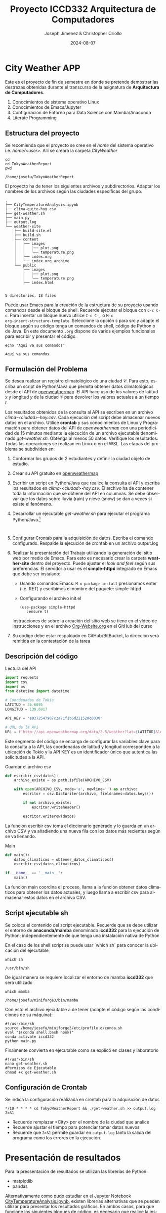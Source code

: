 #+options: ':nil *:t -:t ::t <:t H:3 \n:nil ^:t arch:headline
#+options: author:t broken-links:nil c:nil creator:nil
#+options: d:(not "LOGBOOK") date:t e:t email:nil expand-links:t f:t
#+options: inline:t num:t p:nil pri:nil prop:nil stat:t tags:t
#+options: tasks:t tex:t timestamp:t title:t toc:t todo:t |:t
#+title: Proyecto ICCD332 Arquitectura de Computadores
#+date: 2024-08-07
#+author: Joseph Jimenez & Christopher Criollo
#+email: joseph.jimenez@epn.edu.ec, christopher.criollo@epn.edu.ec
#+language: es
#+select_tags: export
#+exclude_tags: noexport
#+creator: Emacs 27.1 (Org mode 9.7.5)
#+cite_export:
* City Weather APP
Este es el proyecto de fin de semestre en donde se pretende demostrar
las destrezas obtenidas durante el transcurso de la asignatura de
**Arquitectura de Computadores**.

1. Conocimientos de sistema operativo Linux
2. Conocimientos de Emacs/Jupyter
3. Configuración de Entorno para Data Science con Mamba/Anaconda
4. Literate Programming
 
** Estructura del proyecto
Se recomienda que el proyecto se cree en el /home/ del sistema
operativo i.e. /home/<user>/. Allí se creará la carpeta /CityWeather/
#+begin_src shell :results output :exports both
cd 
cd TokyoWeatherReport
pwd
#+end_src

#+RESULTS:
: /home/josefu/TokyoWeatherReport

El proyecto ha de tener los siguientes archivos y
subdirectorios. Adaptar los nombres de los archivos según las ciudades
específicas del grupo.

#+begin_src shell :results output :exports results
cd ..
cd ..
tree
#+end_src

#+RESULTS:
#+begin_example
.
├── CityTemperatureAnalysis.ipynb
├── clima-quito-hoy.csv
├── get-weather.sh
├── main.py
├── output.log
└── weather-site
    ├── build-site.el
    ├── build.sh
    ├── content
    │   ├── images
    │   │   ├── plot.png
    │   │   └── temperature.png
    │   ├── index.org
    │   └── index.org_archive
    └── public
        ├── images
        │   ├── plot.png
        │   └── temperature.png
        ├── index.html
        

5 directories, 18 files
#+end_example

Puede usar Emacs para la creación de la estructura de su proyecto
usando comandos desde el bloque de shell. Recuerde ejecutar el bloque
con ~C-c C-c~. Para insertar un bloque nuevo utilice ~C-c C-,~ o ~M-x
org-insert-structure-template~. Seleccione la opción /s/ para src y
adapte el bloque según su código tenga un comandos de shell, código de
Python o de Java. En este documento ~.org~ dispone de varios ejemplos
funcionales para escribir y presentar el código.

#+begin_src shell :results output :exports both
echo 'Aquí va sus comandos'
#+end_src

#+RESULTS:
: Aquí va sus comandos

** Formulación del Problema
Se desea realizar un registro climatológico de una ciudad
$\mathcal{C}$. Para esto, escriba un script de Python/Java que permita
obtener datos climatológicos desde el API de [[https://openweathermap.org/current#one][openweathermap]]. El API
hace uso de los valores de latitud $x$ y longitud $y$ de la ciudad
$\mathcal{C}$ para devolver los valores actuales a un tiempo $t$.

Los resultados obtenidos de la consulta al API se escriben en un
archivo /clima-<ciudad>-hoy.csv/. Cada ejecución del script debe
almacenar nuevos datos en el archivo. Utilice *crontab* y sus
conocimientos de Linux y Programación para obtener datos del API de
/openweathermap/ con una periodicidad de 15 minutos mediante la
ejecución de un archivo ejecutable denominado
/get-weather.sh/. Obtenga al menos 50 datos. Verifique los
resultados. Todas las operaciones se realizan en Linux o en el
WSL. Las etapas del problema se subdividen en:

    1. Conformar los grupos de 2 estudiantes y definir la ciudad
       objeto de estudio.
    2.  Crear su API gratuito en [[https://openweathermap.org/current#one][openweathermap]]
    3. Escribir un script en Python/Java que realice la consulta al
       API y escriba los resultados en /clima-<ciudad>-hoy.csv/. El
       archivo ha de contener toda la información que se obtiene del
       API en columnas. Se debe observar que los datos sobre lluvia
       (rain) y nieve (snow) se dan a veces si existe el fenómeno.
    3. Desarrollar un ejecutable /get-weather.sh/ para ejecutar el
       programa Python/Java.[fn:1]
       #+begin_src shell :exports both
         
       #+end_src
    4. Configurar Crontab para la adquisición de datos. Escriba el
       comando configurado. Respalde la ejecución de crontab en un
       archivo output.log
    5. Realizar la presentación del Trabajo utilizando la generación
       del sitio web por medio de Emacs. Para esto es necesario crear
       la carpeta **weather-site** dentro del proyecto. Puede ajustar el
       /look and feel/ según sus preferencias. El servidor a usar es
       el **simple-httpd** integrado en Emacs que debe ser instalado:
       - Usando comandos Emacs: ~M-x package-install~ presionamos
         enter (i.e. RET) y escribimos el nombre del paquete:
         simple-httpd
       - Configurando el archivo init.el

       #+begin_src elisp
         (use-package simple-httpd
            :ensure t)
       #+end_src

       Instrucciones de sobre la creación del sitio web se tiene en el
       vídeo de instrucciones y en el archivo [[https://github.com/LeninGF/EPN-Lectures/blob/main/iccd332ArqComp-2024-A/Tutoriales/Org-Website/Org-Website.org][Org-Website.org]] en el
       GitHub del curso

    6. Su código debe estar respaldado en GitHub/BitBucket, la
       dirección será remitida en la contestación de la tarea
** Descripción del código

Lectura del API
#+begin_src python :session :results output exports both
import requests
import csv
import os
from datetime import datetime

# Coordenadas de Tokio
LATITUD = 35.6895
LONGITUD = 139.6917

API_KEY = 'e9372547987c2a71f1b5d221520c0030'

# URL de la API
URL = f'http://api.openweathermap.org/data/2.5/weather?lat={LATITUD}&lon={LONGITUD}&appid={API_KEY}&units=metric'
#+end_src

#+RESULTS:
: 8

Este segmento del código se encarga de configurar las variables clave para la consulta a la API, las coordenadas de latitud y longitud corresponden a la ubicación de Tokio y la API KEY es un identificador único que autentica las solicitudes a la API.


Guardar el archivo csv
#+begin_src python :session :results output exports both
def escribir_csv(datos):
    archivo_existe = os.path.isfile(ARCHIVO_CSV)
    
    with open(ARCHIVO_CSV, mode='a', newline='') as archivo:
        escritor = csv.DictWriter(archivo, fieldnames=datos.keys())
        
        if not archivo_existe:
            escritor.writeheader()
        
        escritor.writerow(datos)
#+end_src

#+RESULTS:
: -10

La función escribir csv toma el diccionario generado y lo guarda en un archivo CSV y va añadiendo una nueva fila con los datos más recientes según se va llenando.

Main
#+begin_src python :session :results output exports both
def main():
    datos_climaticos = obtener_datos_climaticos()
    escribir_csv(datos_climaticos)

if __name__ == '__main__':
    main()
#+end_src

La función main coordina el proceso, llama a la función obtener datos climaticos para obtener los datos actuales, y luego llama a escribir csv para almacenar estos datos en el archivo CSV.

** Script ejecutable sh
Se coloca el contenido del script ejecutable. Recuerde que se debe
utilizar el entorno de **anaconda/mamba** denominado **iccd332** para
la ejecución de Python; independientemente de que tenga una
instalación nativa de Python

En el caso de los shell script se puede usar `which sh` para conocer
la ubicación del ejecutable
#+begin_src shell :results output :exports both
which sh
#+end_src

#+RESULTS:
: /usr/bin/sh

De igual manera se requiere localizar el entorno de mamba *iccd332*
que será utilizado

#+begin_src shell :results output :exports both
which mamba
#+end_src

#+RESULTS:
: /home/josefu/miniforge3/bin/mamba

Con esto el archivo ejecutable a de tener (adapte el código según las
condiciones de su máquina):

#+begin_src shell :results output :exports both
#!/usr/bin/sh
source /home/josefu/miniforge3/etc/profile.d/conda.sh
eval "$(conda shell.bash hook)"
conda activate iccd332
python main.py
#+end_src

Finalmente convierta en ejecutable como se explicó en clases y laboratorio
#+begin_src shell :results output :exports both
#!/usr/bin/sh
nano get-weather.sh
#Permisos de Ejecutable
chmod +x get-weather.sh
#+end_src

** Configuración de Crontab
Se indica la configuración realizada en crontab para la adquisición de datos

#+begin_src shell
*/10 * * * * cd TokyoWeatherReport && ./get-weather.sh >> output.log 2>&1
#+end_src

- Recuerde remplazar <City> por el nombre de la ciudad que analice
- Recuerde ajustar el tiempo para potenciar tomar datos nuevos
- Recuerde que ~2>&1~ permite guardar en ~output.log~ tanto la salida
  del programa como los errores en la ejecución.
* Presentación de resultados
Para la pressentación de resultados se utilizan las librerías de Python:
- matplotlib
- pandas

Alternativamente como pudo estudiar en el Jupyter Notebook
[[https://github.com/LeninGF/EPN-Lectures/blob/main/iccd332ArqComp-2024-A/Proyectos/CityWeather/CityTemperatureAnalysis.ipynb][CityTemperatureAnalysis.ipynb]], existen librerías alternativas que se
pueden utilizar para presentar los resultados gráficos. En ambos
casos, para que funcione los siguientes bloques de código, es
necesario que realice la instalación de los paquetes usando ~mamba
install <nombre-paquete>~
** Muestra Aleatoria de datos
Presentar una muestra de 10 valores aleatorios de los datos obtenidos.
#+caption: Lectura de archivo csv
#+begin_src python :session :results output exports both
import os
import pandas as pd
# lectura del archivo csv obtenido
df = pd.read_csv('/home/xchrisis/TokyoWeatherReport/clima-tokyo-hoy-etl.csv')
# se imprime la estructura del dataframe en forma de filas x columnas
print(df.shape)
#+end_src

#+RESULTS:
: (42, 8)

Resultado del número de filas y columnas leídos del archivo csv
#+RESULTS:



#+caption: DESPLIEGUE DE DATOS ALEATORIOS
#+begin_src python :session :exports both :results value table :return table
print(df.shape) 
table1 = df.sample(10)
table = [list(table1)]+[None]+table1.values.tolist()
table
#+end_src

#+RESULTS:
| fecha_hora          | temperatura | humedad | presion | clima  | estado_clima | ciudad | pais |
|---------------------+-------------+---------+---------+--------+--------------+--------+------|
| 2024-08-13 17:03:46 |       29.96 |    78.0 |    1008 | Clouds | few clouds   | Tokyo  | JP   |
| 2024-08-13 17:28:29 |       31.26 |    74.0 |    1008 | Clouds | few clouds   | Tokyo  | JP   |
| 2024-08-13 21:24:02 |       33.84 |    62.0 |    1007 | Rain   | light rain   | Tokyo  | JP   |
| 2024-08-13 18:08:01 |        31.7 |    72.0 |    1008 | Clouds | few clouds   | Tokyo  | JP   |
| 2024-08-13 21:16:03 |       33.87 |    62.0 |    1007 | Clouds | few clouds   | Tokyo  | JP   |
| 2024-08-13 17:13:12 |       30.08 |    78.0 |    1008 | Clouds | few clouds   | Tokyo  | JP   |
| 2024-08-13 20:32:02 |       34.28 |    64.0 |    1008 | Clouds | few clouds   | Tokyo  | JP   |
| 2024-08-13 21:48:02 |       34.07 |    57.0 |    1007 | Rain   | light rain   | Tokyo  | JP   |
| 2024-08-13 17:40:01 |       31.51 |    72.0 |    1008 | Clouds | few clouds   | Tokyo  | JP   |
| 2024-08-13 22:00:02 |       34.26 |    57.0 |    1007 | Rain   | light rain   | Tokyo  | JP   |


#+BEGIN_SRC python :results output
import pandas as pd

# Cargar el archivo CSV en un DataFrame
df = pd.read_csv('/home/xchrisis/TokyoWeatherReport/clima-tokyo-hoy.csv')

# Mostrar la estructura del DataFrame (número de filas y columnas)
print(df.shape)

# Mostrar las primeras filas del DataFrame para verificar los datos
print(df.head())

# Convertir la columna datetime a formato datetime y establecerla como índice
df['fecha_hora'] = pd.to_datetime(df['fecha_hora'])
df.set_index('fecha_hora', inplace=True)

# Calcular la temperatura promedio
temp_promedio = df['temperatura'].mean()
print(f"Temperatura promedio: {temp_promedio} K")


#+END_SRC

#+RESULTS:
#+begin_example
(42, 8)
            fecha_hora  temperatura  humedad  ...  estado_clima ciudad pais
0  2024-08-13 17:03:46        29.96       78  ...    few clouds  Tokyo   JP
1  2024-08-13 17:13:12        30.08       78  ...    few clouds  Tokyo   JP
2  2024-08-13 17:24:16        31.14       74  ...    few clouds  Tokyo   JP
3  2024-08-13 17:28:29        31.26       74  ...    few clouds  Tokyo   JP
4  2024-08-13 17:30:02        31.26       74  ...    few clouds  Tokyo   JP

[5 rows x 8 columns]
Temperatura promedio: 32.6002380952381 K
#+end_example


** Gráfica Temperatura vs Tiempo
Realizar una gráfica de la Temperatura en el tiempo.


El siguiente cógido permite hacer la gráfica de la temperatura vs
tiempo para Org 9.7+. Para saber que versión dispone puede ejecutar
~M-x org-version~

#+begin_src python :results file :exports both :session
import matplotlib.pyplot as plt
import matplotlib.dates as mdates
# Define el tamaño de la figura de salida
fig = plt.figure(figsize=(8,6))
plt.plot(df['fecha_hora'], df['temperatura']) # dibuja las variables dt y temperatura
# ajuste para presentacion de fechas en la imagen   
plt.grid()
# Titulo que obtiene el nombre de la ciudad del DataFrame
plt.title(f'Main Temp vs Time in {next(iter(set(df.ciudad)))}')
plt.xticks(rotation=40) # rotación de las etiquetas 40°
fig.tight_layout()
fname = './images/temperature.png'
plt.savefig(fname)
fname
#+end_src

#+caption: Gráfica Temperatura vs Tiempo
#+RESULTS:
[[file:./images/temperature.png]]

Debido a que el archivo index.org se abre dentro de la carpeta
/content/, y en cambio el servidor http de emacs se ejecuta desde la
carpeta /public/ es necesario copiar el archivo a la ubicación
equivalente en ~/public/images~

#+begin_src shell
cp -rfv ./images/* /home/xchrisis/PythonProjects/QuitoWeather/weather-site/public/images
#+end_src

#+RESULTS:


**  Realice una gráfica de Humedad con respecto al tiempo

#+begin_src python :results file :exports both :session

import matplotlib.pyplot as plt
import matplotlib.dates as mdates
# Define el tamaño de la figura de salida
fig = plt.figure(figsize=(8,6))
plt.plot(df['fecha_hora'], df['humedad']) # dibuja las variables fecha y hora y humedad
# ajuste para presentacion de fechas en la imagen   
plt.grid()
# Titulo que obtiene el nombre de la ciudad del DataFrame
plt.title(f'Humedad vs Tiempo {next(iter(set(df.ciudad)))}')
plt.xticks(rotation=40) # rotación de las etiquetas 40°
fig.tight_layout()
fname = './images/humedad.png'
plt.savefig(fname)
fname
#+end_src

#+caption: Gráfica Humedad  vs Tiempo 
#+RESULTS:
[[file:./images/humedad.png]]

Debido a que el archivo index.org se abre dentro de la carpeta
/content/, y en cambio el servidor http de emacs se ejecuta desde la
carpeta /public/ es necesario copiar el archivo a la ubicación
equivalente en ~/public/images~

#+begin_src shell
cp -rfv ./images/* /home/xchrisis\TokyoWeatherReport\weather-site\content\images
#+end_src

#+RESULTS:

**  Realice una gráfica Presión respecto al tiempo

#+begin_src python :results file :exports both :session

import matplotlib.pyplot as plt
import matplotlib.dates as mdates
# Define el tamaño de la figura de salida
fig = plt.figure(figsize=(8,6))
plt.plot(df['fecha_hora'], df['presion']) # dibuja las variables fecha y hora y humedad
# ajuste para presentacion de fechas en la imagen   
plt.grid()
# Titulo que obtiene el nombre de la ciudad del DataFrame
plt.title(f'Presión vs Tiempo {next(iter(set(df.ciudad)))}')
plt.xticks(rotation=40) # rotación de las etiquetas 40°
fig.tight_layout()
fname = './images/presion.png'
plt.savefig(fname)
fname
#+end_src

#+caption: Gráfica Humedad  vs Tiempo 
#+RESULTS:
[[file:./images/presion.png]]

Debido a que el archivo index.org se abre dentro de la carpeta
/content/, y en cambio el servidor http de emacs se ejecuta desde la
carpeta /public/ es necesario copiar el archivo a la ubicación
equivalente en ~/public/images~

#+begin_src shell
cp -rfv ./images/* /home/xchrisis\TokyoWeatherReport\weather-site\content\images
#+end_src

#+RESULTS:



**  *Opcional* Presente alguna gráfica de interés.
[[./images/jesus.gif]]

* Referencias
- [[https://emacs.stackexchange.com/questions/28715/get-pandas-data-frame-as-a-table-in-org-babel][presentar dataframe como tabla en emacs org]]
- [[https://orgmode.org/worg/org-contrib/babel/languages/ob-doc-python.html][Python Source Code Blocks in Org Mode]]
- [[https://systemcrafters.net/publishing-websites-with-org-mode/building-the-site/][Systems Crafters Construir tu sitio web con Modo Emacs Org]]
- [[https://www.youtube.com/watch?v=AfkrzFodoNw][Vídeo Youtube Build Your Website with Org Mode]]
* Footnotes

[fn:1] Recuerde que su máquina ha de disponer de un entorno de
anaconda/mamba denominado iccd332 en el cual se dispone del interprete
de Python
